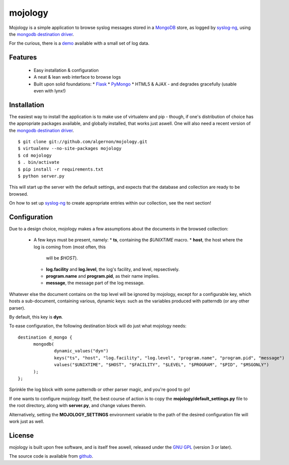 mojology
========

Mojology is a simple application to browse syslog messages stored in a
`MongoDB`_ store, as logged by `syslog-ng`_, using the `mongodb
destination driver`_.

For the curious, there is a `demo`_ available with a small set of log
data.

Features
--------

 * Easy installation & configuration
 * A neat & lean web interface to browse logs
 * Built upon solid foundations:
   * `Flask`_
   * `PyMongo`_
   * HTML5 & AJAX - and degrades gracefully (usable even with lynx!)

Installation
------------

The easiest way to install the application is to make use of
virtualenv and pip - though, if one's distribution of choice has the
appropriate packages available, and globally installed, that works
just aswell. One will also need a recent version of the `mongodb
destination driver`_.

::

 $ git clone git://github.com/algernon/mojology.git
 $ virtualenv --no-site-packages mojology
 $ cd mojology
 $ . bin/activate
 $ pip install -r requirements.txt
 $ python server.py

This will start up the server with the default settings, and expects
that the database and collection are ready to be browsed.

On how to set up `syslog-ng`_ to create appropriate entries within our
collection, see the next section!

Configuration
-------------

Due to a design choice, mojology makes a few assumptions about the
documents in the browsed collection:

 * A few keys must be present, namely:
   * **ts**, containing the *$UNIXTIME* macro.
   * **host**, the host where the log is coming from (most often, this
     will be *$HOST*).
   * **log.facility** and **log.level**, the log's facility, and
     level, repsectively.
   * **program.name** and **program.pid**, as their name implies.
   * **message**, the message part of the log message.

Whatever else the document contains on the top level will be ignored
by mojology, except for a configurable key, which hosts a
sub-document, containing various, dynamic keys: such as the variables
produced with patterndb (or any other parser).

By default, this key is **dyn**.

To ease configuration, the following destination block will do just what mojology needs:

::

  destination d_mongo {
  	mongodb(
  		dynamic_values("dyn")
      		keys("ts", "host", "log.facility", "log.level", "program.name", "program.pid", "message")
  		values("$UNIXTIME", "$HOST", "$FACILITY", "$LEVEL", "$PROGRAM", "$PID", "$MSGONLY")
  	);
  };
  
Sprinkle the log block with some patterndb or other parser magic, and you're good to go!

If one wants to configure mojology itself, the best course of action
is to copy the **mojology/default_settings.py** file to the root
directory, along with **server.py**, and change values therein.

Alternatively, setting the **MOJOLOGY_SETTINGS** environment variable
to the path of the desired configuration file will work just as well.

License
-------

mojology is built upon free software, and is itself free aswell,
released under the `GNU GPL`_ (version 3 or later).

The source code is available from `github`_.

.. _MongoDB: http://www.mongodb.org/
.. _syslog-ng: http://www.balabit.com/network-security/syslog-ng/opensource-logging-system
.. _mongodb destination driver: http://asylum.madhouse-project.org/projects/syslog-ng/mongodb/
.. _Flask: http://flask.pocoo.org/
.. _PyMongo: https://github.com/mongodb/mongo-python-driver/
.. _GNU GPL: http://www.gnu.org/licenses/gpl.html
.. _github: https://github.com/algernon/mojology
.. _demo: http://mojology.madhouse-project.org/
